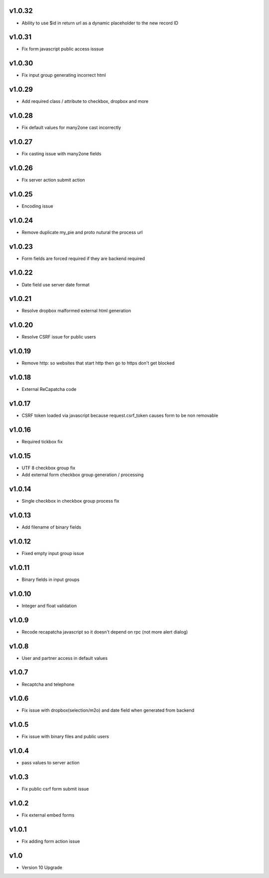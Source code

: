 v1.0.32
=======
* Ability to use $id in return url as a dynamic placeholder to the new record ID

v1.0.31
=======
* Fix form javascript public access isssue

v1.0.30
=======
* Fix input group generating incorrect html

v1.0.29
=======
* Add required class / attribute to checkbox, dropbox and more

v1.0.28
=======
* Fix default values for many2one cast incorrectly

v1.0.27
=======
* Fix casting issue with many2one fields

v1.0.26
=======
* Fix server action submit action

v1.0.25
=======
* Encoding issue

v1.0.24
=======
* Remove duplicate my_pie and proto nutural the process url

v1.0.23
=======
* Form fields are forced required if they are backend required

v1.0.22
=======
* Date field use server date format

v1.0.21
=======
* Resolve dropbox malformed external html generation

v1.0.20
=======
* Resolve CSRF issue for public users

v1.0.19
=======
* Remove http: so websites that start http then go to https don't get blocked

v1.0.18
=======
* External ReCapatcha code

v1.0.17
=======
* CSRF token loaded via javascript because request.csrf_token causes form to be non removable

v1.0.16
=======
* Required tickbox fix

v1.0.15
=======
* UTF 8 checkbox group fix
* Add external form checkbox group generation / processing

v1.0.14
=======
* Single checkbox in checkbox group process fix

v1.0.13
=======
* Add filename of binary fields

v1.0.12
=======
* Fixed empty input group issue

v1.0.11
=======
* Binary fields in input groups

v1.0.10
=======
* Integer and float validation

v1.0.9
======
* Recode recapatcha javascript so it doesn't depend on rpc (not more alert dialog)

v1.0.8
======
* User and partner access in default values

v1.0.7
======
* Recaptcha and telephone

v1.0.6
======
* Fix issue with dropbox(selection/m2o) and date field when generated from backend

v1.0.5
======
* Fix issue with binary files and public users

v1.0.4
======
* pass values to server action

v1.0.3
======
* Fix public csrf form submit issue

v1.0.2
======
* Fix external embed forms

v1.0.1
======
* Fix adding form action issue

v1.0
====
* Version 10 Upgrade